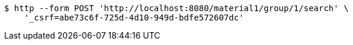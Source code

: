 [source,bash]
----
$ http --form POST 'http://localhost:8080/material1/group/1/search' \
    '_csrf=abe73c6f-725d-4d10-949d-bdfe572607dc'
----